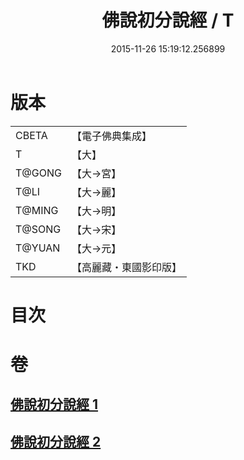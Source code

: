 #+TITLE: 佛說初分說經 / T
#+DATE: 2015-11-26 15:19:12.256899
* 版本
 |     CBETA|【電子佛典集成】|
 |         T|【大】     |
 |    T@GONG|【大→宮】   |
 |      T@LI|【大→麗】   |
 |    T@MING|【大→明】   |
 |    T@SONG|【大→宋】   |
 |    T@YUAN|【大→元】   |
 |       TKD|【高麗藏・東國影印版】|

* 目次
* 卷
** [[file:KR6i0128_001.txt][佛說初分說經 1]]
** [[file:KR6i0128_002.txt][佛說初分說經 2]]
